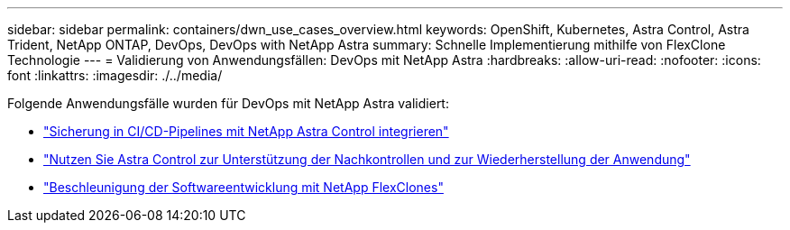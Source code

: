 ---
sidebar: sidebar 
permalink: containers/dwn_use_cases_overview.html 
keywords: OpenShift, Kubernetes, Astra Control, Astra Trident, NetApp ONTAP, DevOps, DevOps with NetApp Astra 
summary: Schnelle Implementierung mithilfe von FlexClone Technologie 
---
= Validierung von Anwendungsfällen: DevOps mit NetApp Astra
:hardbreaks:
:allow-uri-read: 
:nofooter: 
:icons: font
:linkattrs: 
:imagesdir: ./../media/


[role="lead"]
Folgende Anwendungsfälle wurden für DevOps mit NetApp Astra validiert:

* link:dwn_use_case_integrated_data_protection.html["Sicherung in CI/CD-Pipelines mit NetApp Astra Control integrieren"]
* link:dwn_use_case_postmortem_with_restore.html["Nutzen Sie Astra Control zur Unterstützung der Nachkontrollen und zur Wiederherstellung der Anwendung"]
* link:dwn_use_case_flexclone.html["Beschleunigung der Softwareentwicklung mit NetApp FlexClones"]

